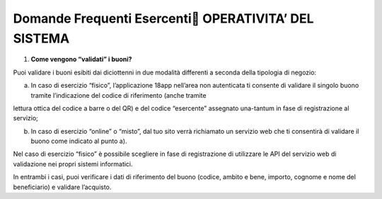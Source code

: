 Domande Frequenti Esercenti OPERATIVITA’ DEL SISTEMA
=====================================================

1. **Come vengono “validati” i buoni?**

Puoi validare i buoni esibiti dai diciottenni in due modalità differenti a seconda della tipologia di negozio:

a. In caso di esercizio “fisico”, l’applicazione 18app nell’area non autenticata ti consente di validare il singolo buono tramite l’indicazione del codice di riferimento (anche tramite

lettura ottica del codice a barre o del QR) e del codice “esercente” assegnato una-tantum in fase di registrazione al servizio;

b. In caso di esercizio “online” o “misto”, dal tuo sito verrà richiamato un servizio web che ti consentirà di validare il buono come indicato al punto a).

Nel caso di esercizio “fisico” è possibile scegliere in fase di registrazione di utilizzare le API del servizio web di validazione nei propri sistemi informatici.

In entrambi i casi, puoi verificare i dati di riferimento del buono (codice, ambito e bene, importo, cognome e nome del beneficiario) e validare l’acquisto.